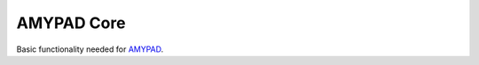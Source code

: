 AMYPAD Core
===========

Basic functionality needed for `AMYPAD <https://github.com/AMYPAD/AMYPAD>`_.
